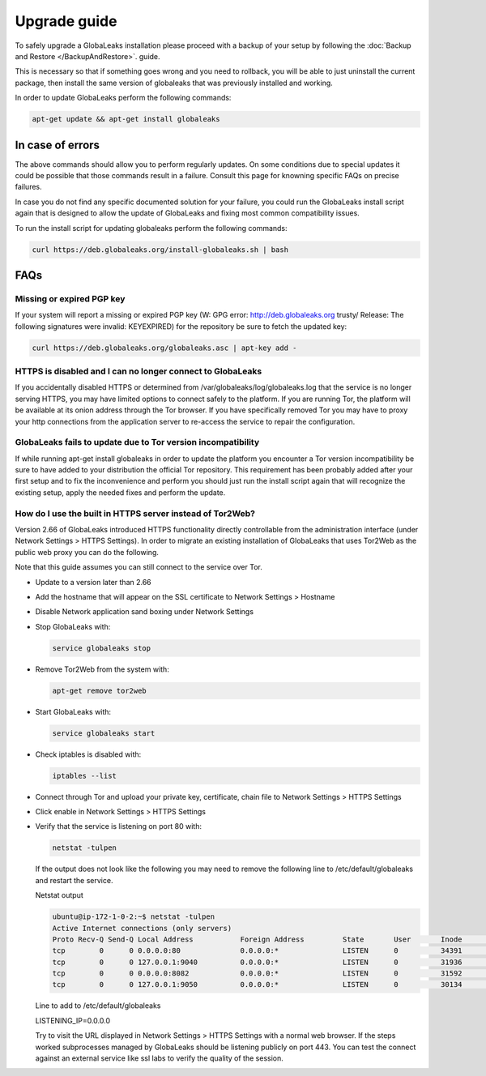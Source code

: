 ========================
Upgrade guide
========================   

To safely upgrade a GlobaLeaks installation please proceed with a backup of your setup by following the :doc:`Backup and Restore </BackupAndRestore>`. guide.

This is necessary so that if something goes wrong and you need to rollback, you will be able to just uninstall the current package, then install the same version of globaleaks that was previously installed and working.

In order to update GlobaLeaks perform the following commands:

.. code::
   
   apt-get update && apt-get install globaleaks


In case of errors
-----------------

The above commands should allow you to perform regularly updates. On some conditions due to special updates it could be possible that those commands result in a failure. Consult this page for knowning specific FAQs on precise failures.

In case you do not find any specific documented solution for your failure, you could run the GlobaLeaks install script again that is designed to allow the update of GlobaLeaks and fixing most common compatibility issues.

To run the install script for updating globaleaks perform the following commands:

.. code::
   
   curl https://deb.globaleaks.org/install-globaleaks.sh | bash


FAQs
----

Missing or expired PGP key
++++++++++++++++++++++++++

If your system will report a missing or expired PGP key (W: GPG error: http://deb.globaleaks.org trusty/ Release: The following signatures were invalid: KEYEXPIRED) for the repository be sure to fetch the updated key:

.. code:: 
  
  curl https://deb.globaleaks.org/globaleaks.asc | apt-key add -


HTTPS is disabled and I can no longer connect to GlobaLeaks
+++++++++++++++++++++++++++++++++++++++++++++++++++++++++++

If you accidentally disabled HTTPS or determined from /var/globaleaks/log/globaleaks.log that the service is no longer serving HTTPS, you may have limited options to connect safely to the platform. If you are running Tor, the platform will be available at its onion address through the Tor browser. If you have specifically removed Tor you may have to proxy your http connections from the application server to re-access the service to repair the configuration.


GlobaLeaks fails to update due to Tor version incompatibility
+++++++++++++++++++++++++++++++++++++++++++++++++++++++++++++

If while running apt-get install globaleaks in order to update the platform you encounter a Tor version incompatibility be sure to have added to your distribution the official Tor repository. This requirement has been probably added after your first setup and to fix the inconvenience and perform you should just run the install script again that will recognize the existing setup, apply the needed fixes and perform the update.


How do I use the built in HTTPS server instead of Tor2Web?
++++++++++++++++++++++++++++++++++++++++++++++++++++++++++

Version 2.66 of GlobaLeaks introduced HTTPS functionality directly controllable from the administration interface (under Network Settings > HTTPS Settings). In order to migrate an existing installation of GlobaLeaks that uses Tor2Web as the public web proxy you can do the following.

.. note::

Note that this guide assumes you can still connect to the service over Tor.

* Update to a version later than 2.66
* Add the hostname that will appear on the SSL certificate to Network Settings > Hostname
* Disable Network application sand boxing under Network Settings
* Stop GlobaLeaks with:
  
  .. code::
     
     service globaleaks stop
     
* Remove Tor2Web from the system with:
  
  .. code:: 
     
     apt-get remove tor2web
     
* Start GlobaLeaks with:
  
  .. code::
     
     service globaleaks start

* Check iptables is disabled with:
  
  .. code::
     
     iptables --list

* Connect through Tor and upload your private key, certificate, chain file to Network Settings > HTTPS Settings

* Click enable in Network Settings > HTTPS Settings

* Verify that the service is listening on port 80 with:
  
  .. code::
   
     netstat -tulpen 
  
  If the output does not look like the following you may need to remove the following line to /etc/default/globaleaks and restart the service.
  
  Netstat output
  
  .. code:: 
     
     ubuntu@ip-172-1-0-2:~$ netstat -tulpen
     Active Internet connections (only servers)
     Proto Recv-Q Send-Q Local Address           Foreign Address         State       User       Inode       PID/Program name
     tcp        0      0 0.0.0.0:80              0.0.0.0:*               LISTEN      0          34391       python         
     tcp        0      0 127.0.0.1:9040          0.0.0.0:*               LISTEN      0          31936       tor            
     tcp        0      0 0.0.0.0:8082            0.0.0.0:*               LISTEN      0          31592       python         
     tcp        0      0 127.0.0.1:9050          0.0.0.0:*               LISTEN      0          30134       tor          
  
  Line to add to /etc/default/globaleaks
  
  LISTENING_IP=0.0.0.0
  
  Try to visit the URL displayed in Network Settings > HTTPS Settings with a normal web browser.
  If the steps worked subprocesses managed by GlobaLeaks should be listening publicly on port 443. You can test the connect against an external service like ssl labs to verify the quality of the session.
